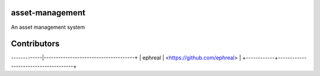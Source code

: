 asset-management
================

An asset management system



Contributors
============

+------------+--------------------------------------+
| Conributor |         Github Account Link          |
-------------|--------------------------------------+
| ephreal    |     <https://github.com/ephreal>     |
+------------+--------------------------------------+
